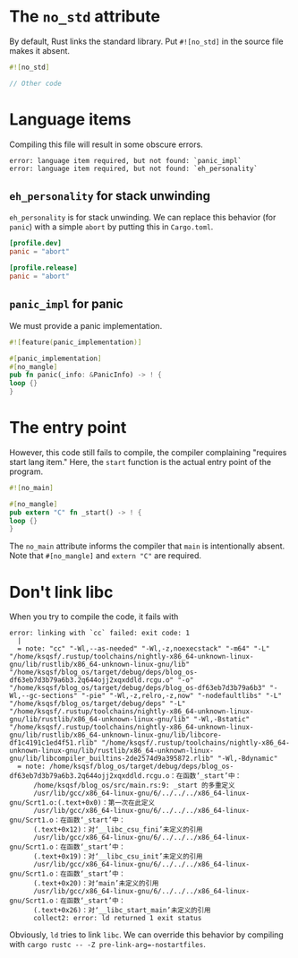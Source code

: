 * The =no_std= attribute
  By default, Rust links the standard library.  Put =#![no_std]= in
  the source file makes it absent.

  #+BEGIN_SRC rust
    #![no_std]

    // Other code
  #+END_SRC

* Language items
  Compiling this file will result in some obscure errors.
  
  #+BEGIN_SRC text
    error: language item required, but not found: `panic_impl`
    error: language item required, but not found: `eh_personality`
  #+END_SRC

** =eh_personality= for stack unwinding
   =eh_personality= is for stack unwinding.  We can replace this
   behavior (for =panic=) with a simple =abort= by putting this in
   =Cargo.toml=.

   #+BEGIN_SRC toml
     [profile.dev]
     panic = "abort"

     [profile.release]
     panic = "abort"
   #+END_SRC

** =panic_impl= for panic
   We must provide a panic implementation.

   #+BEGIN_SRC rust
     #![feature(panic_implementation)]

     #[panic_implementation]
     #[no_mangle]
     pub fn panic(_info: &PanicInfo) -> ! {
	 loop {}
     }
   #+END_SRC

* The entry point
  However, this code still fails to compile, the compiler complaining
  "requires start lang item."  Here, the =start= function is the
  actual entry point of the program.

  #+BEGIN_SRC rust
    #![no_main]

    #[no_mangle]
    pub extern "C" fn _start() -> ! {
	loop {}
    }
  #+END_SRC

  The =no_main= attribute informs the compiler that =main= is
  intentionally absent.  Note that =#[no_mangle]= and =extern "C"= are
  required.

* Don't link libc
  When you try to compile the code, it fails with
  #+BEGIN_SRC text
    error: linking with `cc` failed: exit code: 1
      |
      = note: "cc" "-Wl,--as-needed" "-Wl,-z,noexecstack" "-m64" "-L" "/home/ksqsf/.rustup/toolchains/nightly-x86_64-unknown-linux-gnu/lib/rustlib/x86_64-unknown-linux-gnu/lib" "/home/ksqsf/blog_os/target/debug/deps/blog_os-df63eb7d3b79a6b3.2q644ojj2xqxddld.rcgu.o" "-o" "/home/ksqsf/blog_os/target/debug/deps/blog_os-df63eb7d3b79a6b3" "-Wl,--gc-sections" "-pie" "-Wl,-z,relro,-z,now" "-nodefaultlibs" "-L" "/home/ksqsf/blog_os/target/debug/deps" "-L" "/home/ksqsf/.rustup/toolchains/nightly-x86_64-unknown-linux-gnu/lib/rustlib/x86_64-unknown-linux-gnu/lib" "-Wl,-Bstatic" "/home/ksqsf/.rustup/toolchains/nightly-x86_64-unknown-linux-gnu/lib/rustlib/x86_64-unknown-linux-gnu/lib/libcore-df1c4191c1ed4f51.rlib" "/home/ksqsf/.rustup/toolchains/nightly-x86_64-unknown-linux-gnu/lib/rustlib/x86_64-unknown-linux-gnu/lib/libcompiler_builtins-2de2574d9a395872.rlib" "-Wl,-Bdynamic"
      = note: /home/ksqsf/blog_os/target/debug/deps/blog_os-df63eb7d3b79a6b3.2q644ojj2xqxddld.rcgu.o：在函数‘_start’中：
	      /home/ksqsf/blog_os/src/main.rs:9: _start 的多重定义
	      /usr/lib/gcc/x86_64-linux-gnu/6/../../../x86_64-linux-gnu/Scrt1.o:(.text+0x0)：第一次在此定义
	      /usr/lib/gcc/x86_64-linux-gnu/6/../../../x86_64-linux-gnu/Scrt1.o：在函数‘_start’中：
	      (.text+0x12)：对‘__libc_csu_fini’未定义的引用
	      /usr/lib/gcc/x86_64-linux-gnu/6/../../../x86_64-linux-gnu/Scrt1.o：在函数‘_start’中：
	      (.text+0x19)：对‘__libc_csu_init’未定义的引用
	      /usr/lib/gcc/x86_64-linux-gnu/6/../../../x86_64-linux-gnu/Scrt1.o：在函数‘_start’中：
	      (.text+0x20)：对‘main’未定义的引用
	      /usr/lib/gcc/x86_64-linux-gnu/6/../../../x86_64-linux-gnu/Scrt1.o：在函数‘_start’中：
	      (.text+0x26)：对‘__libc_start_main’未定义的引用
	      collect2: error: ld returned 1 exit status
  #+END_SRC

  Obviously, =ld= tries to link =libc=.  We can override this behavior
  by compiling with ~cargo rustc -- -Z pre-link-arg=-nostartfiles~.
